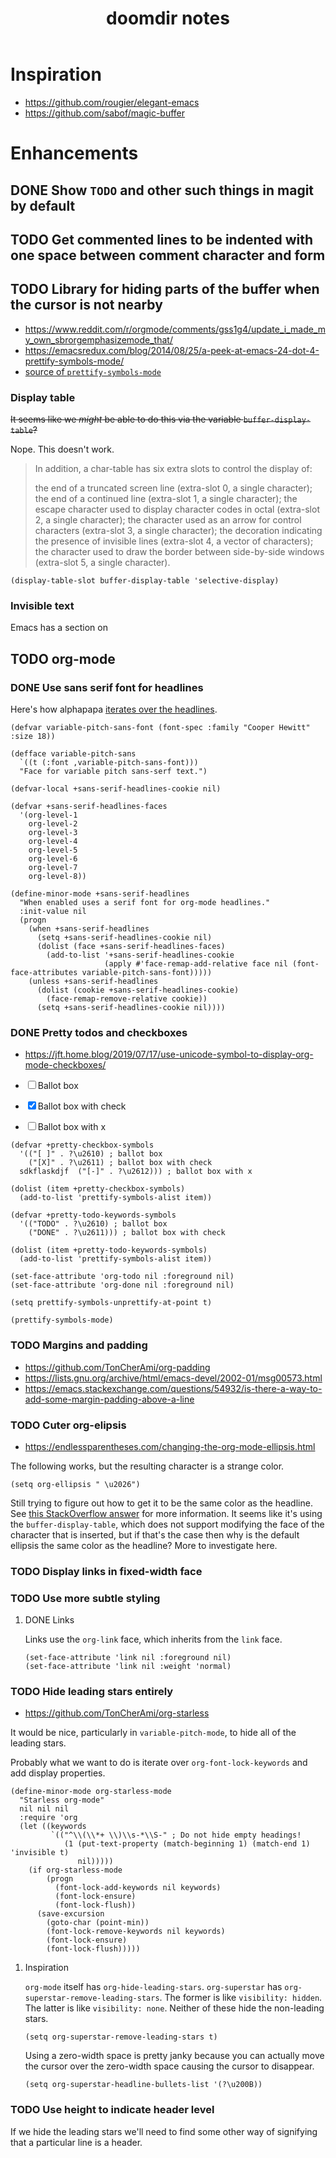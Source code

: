 #+TITLE: doomdir notes

* Inspiration
- https://github.com/rougier/elegant-emacs
- https://github.com/sabof/magic-buffer
* Enhancements
** DONE Show =TODO= and other such things in magit by default
** TODO Get commented lines to be indented with one space between comment character and form
** TODO Library for hiding parts of the buffer when the cursor is not nearby
- https://www.reddit.com/r/orgmode/comments/gss1g4/update_i_made_my_own_sbrorgemphasizemode_that/
- https://emacsredux.com/blog/2014/08/25/a-peek-at-emacs-24-dot-4-prettify-symbols-mode/
- [[https://git.savannah.gnu.org/cgit/emacs.git/tree/lisp/progmodes/prog-mode.el?h=emacs-27#n199][source of =prettify-symbols-mode=]]

*** Display table
+It seems like we /might/ be able to do this via the variable =buffer-display-table=?+

Nope. This doesn't work.

#+begin_quote
In addition, a char-table has six extra slots to control the display of:

  the end of a truncated screen line (extra-slot 0, a single character);
  the end of a continued line (extra-slot 1, a single character);
  the escape character used to display character codes in octal
    (extra-slot 2, a single character);
  the character used as an arrow for control characters (extra-slot 3,
    a single character);
  the decoration indicating the presence of invisible lines (extra-slot 4,
    a vector of characters);
  the character used to draw the border between side-by-side windows
    (extra-slot 5, a single character).
#+end_quote

#+begin_src elisp
(display-table-slot buffer-display-table 'selective-display)
#+end_src
*** Invisible text
Emacs has a section on

** TODO org-mode
*** DONE Use sans serif font for headlines
Here's how alphapapa [[https://github.com/alphapapa/org-sticky-header/issues/10#issuecomment-352464944][iterates over the headlines]].

 #+begin_src elisp
(defvar variable-pitch-sans-font (font-spec :family "Cooper Hewitt" :size 18))

(defface variable-pitch-sans
  `((t (:font ,variable-pitch-sans-font)))
  "Face for variable pitch sans-serf text.")

(defvar-local +sans-serif-headlines-cookie nil)

(defvar +sans-serif-headlines-faces
  '(org-level-1
    org-level-2
    org-level-3
    org-level-4
    org-level-5
    org-level-6
    org-level-7
    org-level-8))

(define-minor-mode +sans-serif-headlines
  "When enabled uses a serif font for org-mode headlines."
  :init-value nil
  (progn
    (when +sans-serif-headlines
      (setq +sans-serif-headlines-cookie nil)
      (dolist (face +sans-serif-headlines-faces)
        (add-to-list '+sans-serif-headlines-cookie
                     (apply #'face-remap-add-relative face nil (font-face-attributes variable-pitch-sans-font)))))
    (unless +sans-serif-headlines
      (dolist (cookie +sans-serif-headlines-cookie)
        (face-remap-remove-relative cookie))
      (setq +sans-serif-headlines-cookie nil))))
 #+end_src

*** DONE Pretty todos and checkboxes
- https://jft.home.blog/2019/07/17/use-unicode-symbol-to-display-org-mode-checkboxes/

- [ ] Ballot box
- [X] Ballot box with check
- [-] Ballot box with x

#+begin_src elisp
(defvar +pretty-checkbox-symbols
  '(("[ ]" . ?\u2610) ; ballot box
    ("[X]" . ?\u2611) ; ballot box with check
  sdkflaskdjf  ("[-]" . ?\u2612))) ; ballot box with x

(dolist (item +pretty-checkbox-symbols)
  (add-to-list 'prettify-symbols-alist item))

(defvar +pretty-todo-keywords-symbols
  '(("TODO" . ?\u2610) ; ballot box
    ("DONE" . ?\u2611))) ; ballot box with check

(dolist (item +pretty-todo-keywords-symbols)
  (add-to-list 'prettify-symbols-alist item))

(set-face-attribute 'org-todo nil :foreground nil)
(set-face-attribute 'org-done nil :foreground nil)

(setq prettify-symbols-unprettify-at-point t)

(prettify-symbols-mode)
#+end_src

*** TODO Margins and padding
- https://github.com/TonCherAmi/org-padding
- https://lists.gnu.org/archive/html/emacs-devel/2002-01/msg00573.html
- https://emacs.stackexchange.com/questions/54932/is-there-a-way-to-add-some-margin-padding-above-a-line
*** TODO Cuter org-elipsis
- https://endlessparentheses.com/changing-the-org-mode-ellipsis.html

The following works, but the resulting character is a strange color.

#+begin_src elisp
(setq org-ellipsis " \u2026")
#+end_src

Still trying to figure out how to get it to be the same color as the headline. See [[https://emacs.stackexchange.com/questions/17806/set-face-of-outline-ellipsis][this StackOverflow answer]] for more information. It seems like it's using the =buffer-display-table=, which does not support modifying the face of the character that is inserted, but if that's the case then why is the default ellipsis the same color as the headline? More to investigate here.

*** TODO Display links in fixed-width face
*** TODO Use more subtle styling
**** DONE Links
Links use the =org-link= face, which inherits from the =link= face.
#+begin_src elisp
(set-face-attribute 'link nil :foreground nil)
(set-face-attribute 'link nil :weight 'normal)
#+end_src
*** TODO Hide leading stars entirely
- https://github.com/TonCherAmi/org-starless

It would be nice, particularly in =variable-pitch-mode=, to hide all of the leading stars.

Probably what we want to do is iterate over =org-font-lock-keywords= and add display properties.

#+begin_src elisp
(define-minor-mode org-starless-mode
  "Starless org-mode"
  nil nil nil
  :require 'org
  (let ((keywords
         `(("^\\(\\*+ \\)\\s-*\\S-" ; Do not hide empty headings!
            (1 (put-text-property (match-beginning 1) (match-end 1) 'invisible t)
               nil)))))
    (if org-starless-mode
        (progn
          (font-lock-add-keywords nil keywords)
          (font-lock-ensure)
          (font-lock-flush))
      (save-excursion
        (goto-char (point-min))
        (font-lock-remove-keywords nil keywords)
        (font-lock-ensure)
        (font-lock-flush)))))
#+end_src

**** Inspiration
=org-mode= itself has =org-hide-leading-stars=. =org-superstar= has =org-superstar-remove-leading-stars=. The former is like =visibility: hidden=. The latter is like =visibility: none=. Neither of these hide the non-leading stars.

#+begin_src elisp
(setq org-superstar-remove-leading-stars t)
#+end_src

Using a zero-width space is pretty janky because you can actually move the cursor over the zero-width space causing the cursor to disappear.

#+begin_src elisp
(setq org-superstar-headline-bullets-list '(?\u200B))
#+end_src

*** TODO Use height to indicate header level
If we hide the leading stars we'll need to find some other way of signifying that a particular line is a header.
